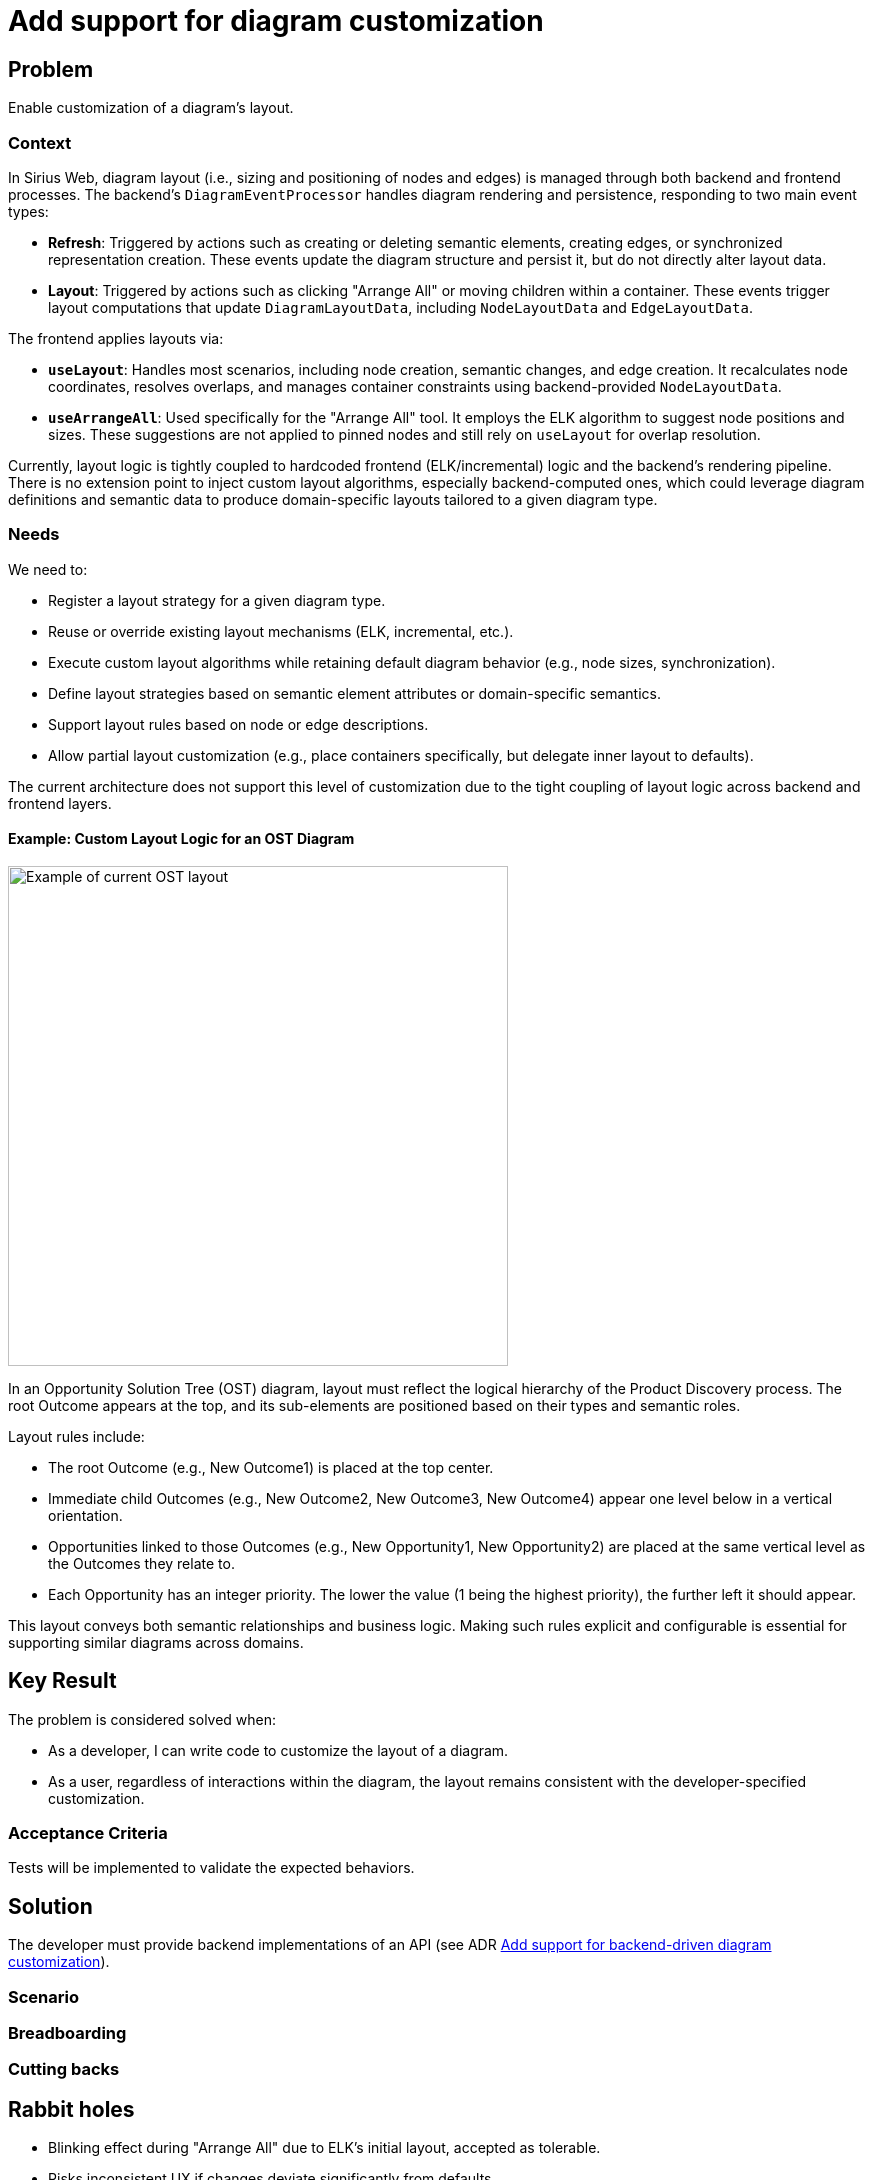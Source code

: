 = Add support for diagram customization

== Problem

Enable customization of a diagram’s layout.

=== Context

In Sirius Web, diagram layout (i.e., sizing and positioning of nodes and edges) is managed through both backend and frontend processes.
The backend’s `DiagramEventProcessor` handles diagram rendering and persistence, responding to two main event types:

- **Refresh**: Triggered by actions such as creating or deleting semantic elements, creating edges, or synchronized representation creation.
These events update the diagram structure and persist it, but do not directly alter layout data.

- **Layout**: Triggered by actions such as clicking "Arrange All" or moving children within a container.
These events trigger layout computations that update `DiagramLayoutData`, including `NodeLayoutData` and `EdgeLayoutData`.

The frontend applies layouts via:

- **`useLayout`**: Handles most scenarios, including node creation, semantic changes, and edge creation.
It recalculates node coordinates, resolves overlaps, and manages container constraints using backend-provided `NodeLayoutData`.

- **`useArrangeAll`**: Used specifically for the "Arrange All" tool. It employs the ELK algorithm to suggest node positions and sizes.
These suggestions are not applied to pinned nodes and still rely on `useLayout` for overlap resolution.

Currently, layout logic is tightly coupled to hardcoded frontend (ELK/incremental) logic and the backend’s rendering pipeline.
There is no extension point to inject custom layout algorithms, especially backend-computed ones, which could leverage diagram definitions and semantic data to produce domain-specific layouts tailored to a given diagram type.


=== Needs

We need to:

- Register a layout strategy for a given diagram type.
- Reuse or override existing layout mechanisms (ELK, incremental, etc.).
- Execute custom layout algorithms while retaining default diagram behavior (e.g., node sizes, synchronization).
- Define layout strategies based on semantic element attributes or domain-specific semantics.
- Support layout rules based on node or edge descriptions.
- Allow partial layout customization (e.g., place containers specifically, but delegate inner layout to defaults).

The current architecture does not support this level of customization due to the tight coupling of layout logic across backend and frontend layers.

==== Example: Custom Layout Logic for an OST Diagram

image::images/add-support-for-diagram-customization.png[Example of current OST layout, width=500, align=center]

In an Opportunity Solution Tree (OST) diagram, layout must reflect the logical hierarchy of the Product Discovery process.
The root Outcome appears at the top, and its sub-elements are positioned based on their types and semantic roles.

Layout rules include:

- The root Outcome (e.g., New Outcome1) is placed at the top center.
- Immediate child Outcomes (e.g., New Outcome2, New Outcome3, New Outcome4) appear one level below in a vertical orientation.
- Opportunities linked to those Outcomes (e.g., New Opportunity1, New Opportunity2) are placed at the same vertical level as the Outcomes they relate to.
- Each Opportunity has an integer priority.
The lower the value (1 being the highest priority), the further left it should appear.

This layout conveys both semantic relationships and business logic.
Making such rules explicit and configurable is essential for supporting similar diagrams across domains.


== Key Result

The problem is considered solved when:

- As a developer, I can write code to customize the layout of a diagram.
- As a user, regardless of interactions within the diagram, the layout remains consistent with the developer-specified customization.


=== Acceptance Criteria

Tests will be implemented to validate the expected behaviors.

== Solution

The developer must provide backend implementations of an API (see ADR
link:{docdir}/../../adrs/197_add_support_for_backend-driven_diagram_customization.adoc[Add support for backend-driven diagram customization]).


=== Scenario


=== Breadboarding


=== Cutting backs


== Rabbit holes

- Blinking effect during "Arrange All" due to ELK’s initial layout, accepted as tolerable.
- Risks inconsistent UX if changes deviate significantly from defaults.


== No-gos
